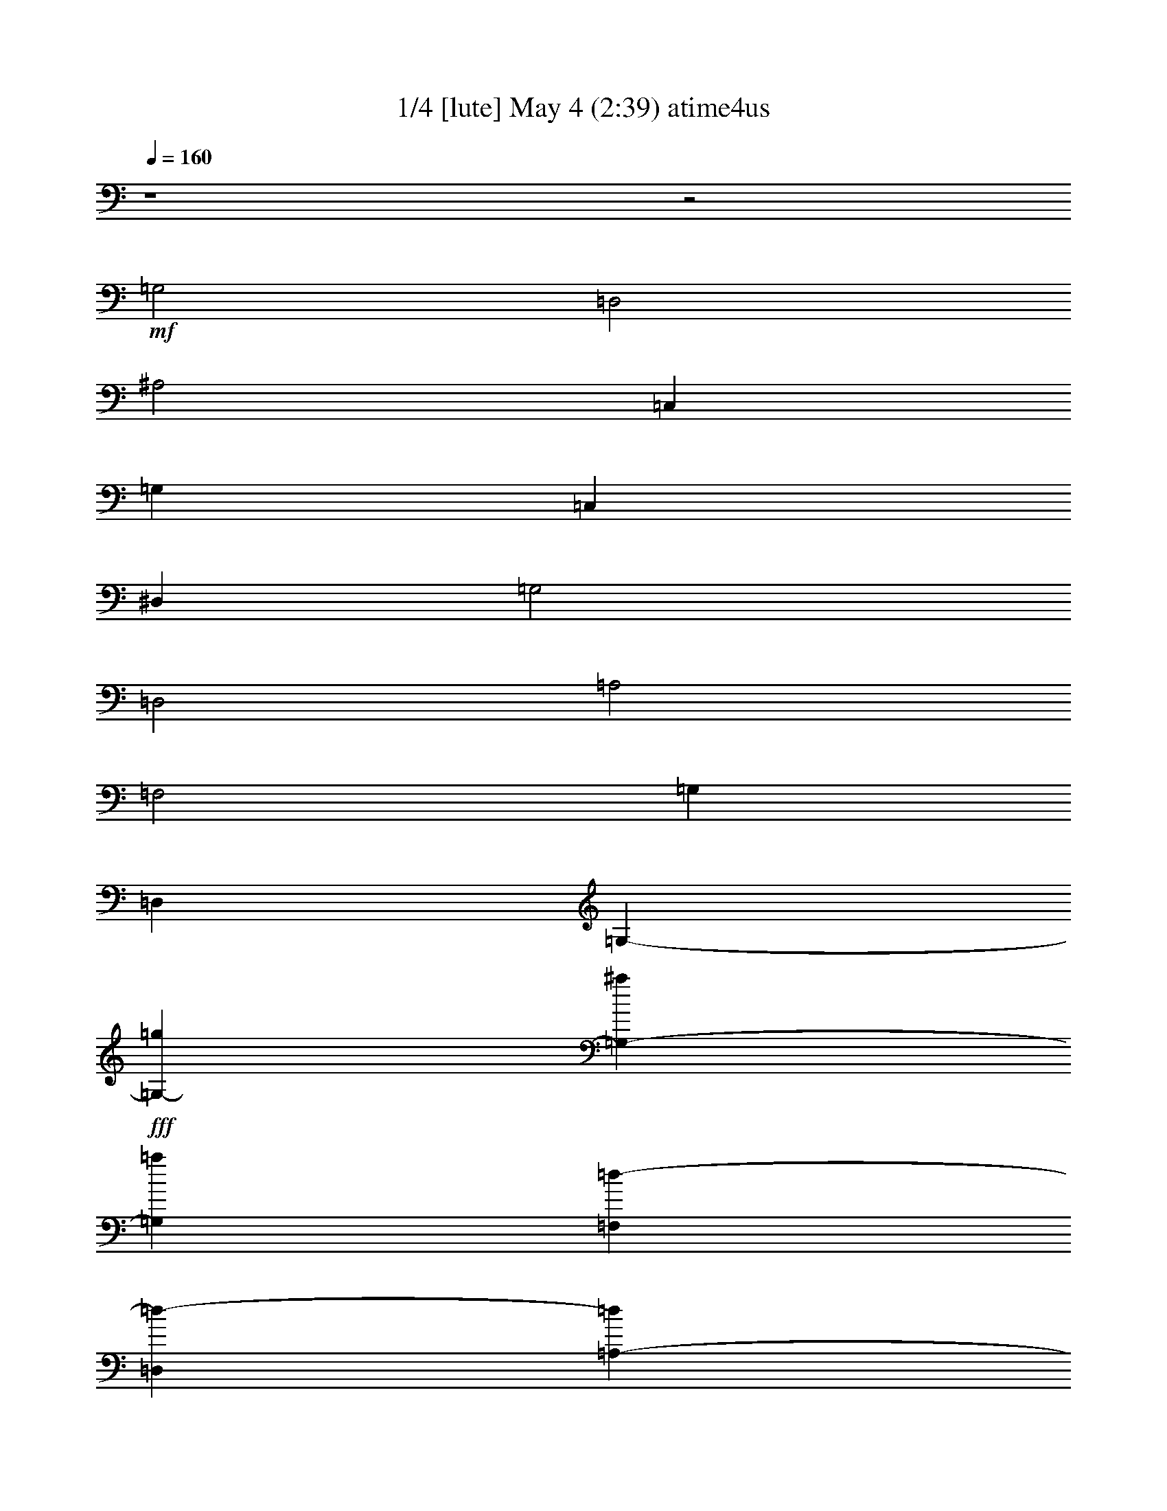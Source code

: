 %  
%  conversion by morganfey
%  http://fefeconv.mirar.org/?filter_user=morganfey&view=all
%  4 May 17:32
%  using Firefern's ABC converter
%  
%  Artist: Nino Rota/Henry Mancini
%  Mood: Movie theme - love song
%  
%  Playing multipart files:
%    /play <filename> <part> sync
%  example:
%  pippin does:  /play weargreen 2 sync
%  samwise does: /play weargreen 3 sync
%  pippin does:  /playstart
%  
%  If you want to play a solo piece, skip the sync and it will start without /playstart.
%  
%  
%  Recommended solo or ensemble configurations (instrument/file):
%  quartet: lute/romeo-juliet(2):1 - theorbo/romeo-juliet(2):2 - clarinet/romeo-juliet(2):3 - harp/romeo-juliet(2):4
%  

X:1
T: 1/4 [lute] May 4 (2:39) atime4us
Z: Transcribed by Firefern's ABC sequencer
%  Transcribed for Lord of the Rings Online playing
%  Transpose: 0 (0 octaves)
%  Tempo factor: 100%
L: 1/4
K: C
Q: 1/4=160
z4 z2
+mf+ =G,2
=D,2
^A,2
=C,
=G,
=C,
^D,
=G,2
=D,2
=A,2
=F,2
=G,
=D,
=G,-
+fff+ [=G,-=g]
[=G,-^a]
[=G,=a]
[=F,=d-]
[=D,=d-]
[=A,-=d]
[=A,-=d]
[=A,-=f]
[=A,=d]
[^D,2-=g2-]
[^D,-^A,-=g]
[^D,-^A,-=g]
[^D,-^A,-=f]
[^D,^A,^d]
[=D,2-=f2-]
[=D,-^A,-=f]
[=D,-^A,-=f]
[=D,-^A,-^d]
[=D,^A,=d]
[=C,2-=c2-=c'2-]
[=C,-=G,-=c=c']
[=C,/2-=G,/2-=d/2]
[=C,/2-=G,/2-=c/2=c'/2]
[=C,-=G,-^A^a]
[=C,=G,=c=c']
[=G,=A,=d-]
[=G,-=d-]
[=D,-=G,-=d]
[=D,-=G,-=g]
[=D,-=G,-^a]
[=D,=G,=a]
[=F,=d-]
[=D,=d-]
[=A,-=d]
[=A,-=d]
[=A,-=f]
[=A,=d]
[^D,2-=g2-]
[^D,2-^A,2=g2]
[^D,2=G,2=g2]
[=C,=c'-]
[=G,=c'-]
[=C,=c'-]
[^D,=c'-]
[=G,2=c'2]
[=D,=a-]
[=A,=a-]
[=D,=a-]
[=F,=a]
[=A,2=d2]
[=G,^a-]
[=D,^a-]
[=G,^a]
[=A,=a]
[^A,-=g]
[^A,=f]
[=G,^a]
[=D,=a]
[=G,2=g2]
[=D,2=f2]
[=G,=g-]
[=D,=g-]
[=A,=g-]
[=D,=g-]
[=G,-=g]
[=G,^a]
[^A,2=d2-]
[=F,2=d2-]
[^A,-=d]
[^A,^a]
[=F,2=c'2-]
[=C,2=c'2-]
[=A,-=c']
[=A,=d]
[=C,2^d2-]
[=G,2^d2-]
[=C,-^d]
[=C,=c']
[=G,2=d2-]
[=D,2=d2-]
[^A,-=d]
[^A,^a]
[^G,2=c'2-]
[^D,2=c'2-]
[^G,-=c']
[^G,^g]
[^D,2^a2-]
[^A,2^a2-]
[^D,-^a]
[^D,=g]
[=D,=a-]
[=A,=a-]
[=D,=a-]
[=F,=a-]
[=A,-=a]
[=A,=f]
[=G,=g-]
[=D,=g-]
[=G,-=g]
[=G,-=g]
[=G,-^a]
[=G,=a]
[=F,=d-]
[=D,=d-]
[=A,-=d]
[=A,-=d]
[=A,-=f]
[=A,=d]
[^D,2-=g2-]
[^D,-^A,-=g]
[^D,-^A,-=g]
[^D,-^A,-=f]
[^D,^A,^d]
[^A,2=f2-]
[^A,-=f]
[^A,-=f]
[^A,-^d]
[^A,=d]
[=C,2-=c2-=c'2-]
[=C,-=G,-=c=c']
[=C,/2-=G,/2-=d/2]
[=C,/2-=G,/2-=c/2=c'/2]
[=C,-=G,-^A^a]
[=C,=G,=c=c']
[=G,=A,=d-]
[=G,-=d-]
[=D,-=G,-=d]
[=D,-=G,-=g]
[=D,-=G,-^a]
[=D,=G,=a]
[=F,=d-]
[=D,=d-]
[=A,-=d]
[=A,-=d]
[=A,-=f]
[=A,=d]
[^D,2-=g2-]
[^D,2-^A,2=g2]
[^D,2=G,2=g2]
[=C,=c'-]
[=G,=c'-]
[=C,=c'-]
[^D,=c'-]
[=G,2=c'2]
[=D,=a-]
[=A,=a-]
[=D,=a-]
[=F,=a-]
[=A,-=a]
[=A,=d]
[=G,^a-]
[=D,^a-]
[=G,^a]
[=A,=a]
[^A,-=g]
[^A,=f]
[=G,^a]
[=D,=a]
[=G,2=g2]
[=D,2=f2]
[=G,=g-]
[=D,=g-]
[=G,4=g4-]
[=G,=g-]
[=D,=g]
+f+ =G,4
=F,
=D,
=A,4
^D,2-
[^D,4^A,4]
=D,2-
[=D,4^A,4]
=C,2-
[=C,4=G,4]
[=G,=A,]
=G,-
[=D,4=G,4]
=F,
=D,
=A,4
^D,2-
[^D,2-^A,2]
[^D,2=G,2]
=C,
=G,
=C,
^D,
=G,2
=D,
=A,
=D,
=F,
=A,2
=G,
=D,
=G,
=A,
^A,2
=G,
=D,
=G,2
=D,2
=G,
=D,
=A,
=D,
=G,2
^A,2
=F,2
^A,2
=F,2
=C,2
=A,2
=C,2
=G,2
=C,2
=G,2
=D,2
^A,2
^G,2
^D,2
^G,2
^D,2
^A,2
^D,2
=D,
=A,
=D,
=F,
=A,2
=G,
=D,
=G,-
+fff+ [=G,-=g]
[=G,-^a]
[=G,=a]
[=F,=d-]
[=D,=d-]
[=A,-=d]
[=A,-=d]
[=A,-=f]
[=A,=d]
[^D,2-=g2-]
[^D,-^A,-=g]
[^D,-^A,-=g]
[^D,-^A,-=f]
[^D,^A,^d]
[^A,2=f2-]
[^A,-=f]
[^A,-=f]
[^A,-^d]
[^A,=d]
[=C,2-=c2-=c'2-]
[=C,-=G,-=c=c']
[=C,/2-=G,/2-=d/2]
[=C,/2-=G,/2-=c/2=c'/2]
[=C,-=G,-^A^a]
[=C,=G,=c=c']
[=G,=A,=d-]
[=G,-=d-]
[=D,-=G,-=d]
[=D,-=G,-=g]
[=D,-=G,-^a]
[=D,=G,=a]
[=F,=d-]
[=D,=d-]
[=A,-=d]
[=A,-=d]
[=A,-=f]
[=A,=d]
[^D,2-=g2-]
[^D,2-^A,2=g2]
[^D,2=G,2=g2]
[=C,=c'-]
[=G,=c'-]
[=C,=c'-]
[^D,=c'-]
[=G,2=c'2]
[=D,=a-]
[=A,=a-]
[=D,=a-]
[=F,=a-]
[=A,-=a]
[=A,=d]
[=G,^a-]
[=D,^a-]
[=G,^a]
[=A,=a]
[^A,-=g]
[^A,=f]
[=G,^a]
[=D,=a]
[=G,9/4=g9/4]
[=D,9/4=f9/4]
z/4
[=G,8=g8]


X:2
T: 2/4 [theorbo] may be omitted May 4 (2:39)
Z: Transcribed by Firefern's ABC sequencer
%  Transcribed for Lord of the Rings Online playing
%  Transpose: 0 (0 octaves)
%  Tempo factor: 100%
L: 1/4
K: C
Q: 1/4=160
z4 z4 z4 z4 z4 z4 z4 z2
+f+ =D6
^D6
^A,6
=C6
=G,6
=D6
^D6
=C6
=D6
=G,6
=G,4
=D2
=G,6
^A,6
=F,6
=C6
=G,6
^G,6
^D6
=D6
=G,6
=D6
^D6
^A,6
=C6
=G,6
=D6
^D6
=C6
=D6
=G,6
=G,4
=D2
=G,6
=G,6
=D6
^D6
^A,6
=C6
=G,6
=D6
^D6
=C6
=D6
=G,6
=G,4
=D2
=G,6
^A,6
=F,6
=C6
=G,6
^G,6
^D6
=D6
=G,6
=D6
^D6
^A,6
=C6
=G,6
=D6
^D6
=C6
=D6
=G,6
=G,4
z/4
=D9/4
z/4
=G,8


X:3
T: 3/4  [clarinet] May 4 (2:39)
Z: Transcribed by Firefern's ABC sequencer
%  Transcribed for Lord of the Rings Online playing
%  Transpose: 0 (0 octaves)
%  Tempo factor: 100%
L: 1/4
K: C
Q: 1/4=160
z4 z4 z4 z4 z4 z4 z4 z4 z4 z4 z4 z4 z4 z4 z4 z4 z4 z4 z4 z4 z4 z4 z4 z4 z4 z4 z4 z4 z4 z4 z4 z4 z4 z4 z4 z4 z4 z4 z4 z4 z4 z4 z4 z4 z4 z4 z4 z4 z4 z4 z4 z4 z4 z4 z4 z4 z
+f+ =G
^A
=A
=D3
=D
=F
=D
=G3
=G
=F
^D
=F3
=F
^D
=D
=C3
=D/2
=C/2
^A,
=C
=D3
=G
^A
=A
=D3
=D
=F
=D
=G4
=G2
=c6
=A4
=D2
^A3
=A
=G
=F
^A
=A
=G2
=F2
=G5
^A
=d5
^A
=c5
=d
^d5
=c
=d5
^A
=c5
^G
^A5
=G
=A5
=F
=G3


X:4
T: 4/4 [harp] May 4 (2:39)
Z: Transcribed by Firefern's ABC sequencer
%  Transcribed for Lord of the Rings Online playing
%  Transpose: 0 (0 octaves)
%  Tempo factor: 100%
L: 1/4
K: C
Q: 1/4=160
z4 z2
+f+ [=d-=a]
[=d=g]
=d-
[=d^a]
=d-
[=d=c']
=a2-
[^d2-=a2=c'2-]
[^d2^a2=c'2]
[=g=c'-]
[=f=c']
=c'-
[=a=c']
=c'-
[^a=c']
=g2
[=d-^a-]
[=d-=g^a]
[=d-^a-]
[=d=a^a]
[=D2=d2]
[=A-=d=f-]
[=A=d=f]
[=A-=d=f-]
[=A=d=f]
[^D-=d=g-]
[^D=g=c']
[^A-^d-=g]
[^A^d=g]
[^A-^d=f=g-]
[^A^d=g]
[^A,-=f-=c']
[^A,=f^a]
[^A-=d-=f]
[^A=d=f]
[^A-=d^d=f-]
[^A=d=f]
[=C-=c-^a]
[=C=c=a]
[=G-=c-^d-]
[=G/2-=c/2=d/2^d/2-]
[=G/2=c/2^d/2]
[=G-^A=c^d-]
[=G=c^d]
[=G,2=d2^a2-]
[=G-^A-=d-^a]
[=G^A=d=g]
[=G-^A-=d-^a]
[=G^A=d=a]
[=D2=d2]
[=A-=d=f-]
[=A=d=f]
[=A-=d=f-]
[=A=d=f]
[^D-=d=g-]
[^D=g=c']
[^A-^d-=g-]
[^A=d^d=g]
[^A2^d2=g2=c'2]
[=C2=c'2]
[=G2=c2^d2=g2-=c'2-]
[=G2=c2^d2=g2=c'2]
[=D2=a2-]
[=A2=d2=f2=a2]
[=A2=d2=f2]
[=G,2^a2]
[=G-^A-=d-^a-]
[=G^A=d=a^a]
[=G-^A-=d-=g]
[=G^A=d=f]
[=G,-^a]
[=G,=a]
[=G2^A2=d2=g2^a2]
[=A2=d2=f2=a2]
[=G,2=g2-]
[=G2^A2=d2=g2-^a2]
[=G-^A-=d-=g^a]
[=G^A=d^a]
[^A,-=d-=a]
[^A,=d=g]
[=F-^A-=d-]
[=F^A=d=a]
[=F-^A-=d=g]
[=F^A=d^a]
[=F,-=g=c'-]
[=F,=f=c']
[=A-=c-=f-=c'-]
[=A=c=f=g=c'-]
[=A-=c-=f-=c']
[=A=c=d=f]
[=C-^d-^a]
[=C^d=a]
[=G-=c-^d-]
[=G=c^d^a]
[=G-=c-^d=a]
[=G=c^d=c']
[=G,-=d-=a]
[=G,=d=g]
[=G-^A-=d-]
[=G^A=d=a]
[=G-^A-=d-=g-]
[=G^A=d=g^a]
[^G,-=g=c'-]
[^G,=f=c']
[^G-=c-^d-=c'-]
[^G=c^d=g=c'-]
[^G-=c-^d-=f=c']
[^G=c^d^g=c']
[^D-=f^a-]
[^D^d^a]
[=G-^A-^d-^a-]
[=G^A^d=f^a-]
[=G-^A-^d-^a]
[=G^A^d=g]
[=D2=a2-]
[=A2=c2=d2=f2=a2-]
[=A-=d-=f=a]
[=A=d=f]
[=G,2=g2-]
[=G-^A-=d-=g^a-]
[=G^A=d=g^a]
[=G-^A-=d-^a-]
[=G^A=d=a^a]
[=D2=d2]
[=A-=d=f-]
[=A=d=f]
[=A-=d=f-]
[=A=d=f]
[^D-=d=g-]
[^D=g=c']
[=G-^A-^d-=g]
[=G^A^d=g-]
[=G-^A-^d=f=g-]
[=G^A^d=g]
[^A,-=f-=c']
[^A,=f^a]
[^A-=d-=f]
[^A=d=f]
[^A-=d^d=f-]
[^A=d=f]
[=C-=c-^a]
[=C=c=a]
[=G-=c-^d-]
[=G/2-=c/2=d/2^d/2-]
[=G/2=c/2^d/2]
[=G-^A=c^d-]
[=G=c^d]
[=G,2=d2^a2-]
[=G-^A-=d-^a]
[=G^A=d=g]
[=G-^A-=d-^a]
[=G^A=d=a]
[=D2=d2]
[=A-=d=f-]
[=A=d=f]
[=A-=d=f-]
[=A=d=f]
[^D-=d=g-]
[^D=g=c']
[^A-^d-=g-]
[^A=d^d=g]
[^A2^d2=g2=c'2]
[=C2=c'2]
[=G2=c2^d2=g2-=c'2-]
[=G2=c2^d2=g2=c'2]
[=D2=a2-]
[=A2=d2=f2=a2-]
[=A-=d=f-=a]
[=A=d=f]
[=G,2^a2]
[=G-^A-=d-^a-]
[=G^A=d=a^a]
[=G-^A-=d-=g]
[=G^A=d=f]
[=G,-^a]
[=G,=a]
[=G2^A2=d2=g2^a2]
[=A2=d2=f2=a2]
[=G,2=g2-]
[=G2^A2=d2=g2-^a2-]
[=G2^A2=d2=g2-^a2]
[=G,2=g2]
[=G2^A2=d2^a2-]
[=G2^A2=d2^a2]
=D2
[=A2=d2=f2]
[=A2=d2=f2]
[^D-=d]
[^D=c']
[^A2^d2=g2]
[^A2^d2=g2]
[^A,-=c']
[^A,^a]
[^A2=d2=f2]
[^A2=d2=f2]
[=C-^a]
[=C=a]
[=G2=c2^d2]
[=G2=c2^d2]
[=G,2^a2-]
[=G-^A-=d-^a]
[=G^A=d]
[=G2^A2=d2]
=D2
[=A2=d2=f2]
[=A2=d2=f2]
[^D-=d]
[^D=c']
[^A-^d-=g-]
[^A=d^d=g]
[^A2^d2=g2=c'2]
=C2
[=G2=c2^d2=g2-=c'2-]
[=G2=c2^d2=g2=c'2]
=D2
[=A2=d2=f2]
[=A2=d2=f2]
=G,2
[=G2^A2=d2^a2]
[=G2^A2=d2]
=G,2
[=G2^A2=d2^a2]
[=A2=d2=f2=a2]
=G,2
[=G2^A2=d2^a2]
[=G-^A-=d-^a]
[=G^A=d]
[^A,-=a]
[^A,=g]
[=F-^A-=d-]
[=F^A=d=a]
[=F-^A-=d=g]
[=F^A=d]
[=F,-=g]
[=F,=f]
[=A-=c-=f-=c']
[=A=c=f=g]
[=A2=c2=f2]
[=C-^a]
[=C=a]
[=G-=c-^d-]
[=G=c^d^a]
[=G-=c-^d=a]
[=G=c^d]
[=G,-=a]
[=G,=g]
[=G-^A-=d-]
[=G^A=d=a]
[=G2^A2=d2=g2]
[^G,-=g]
[^G,=f]
[^G-=c-^d-=c']
[^G=c^d=g]
[^G-=c-^d-=f]
[^G=c^d=c']
[^D-=f]
[^D^d]
[=G-^A-^d-^a]
[=G^A^d=f]
[=G2^A2^d2]
=D2
[=A2=c2=d2=f2]
[=A2=d2=f2]
=G,2
[=G-^A-=d-^a-]
[=G^A=d=g^a]
[=G-^A-=d-^a-]
[=G^A=d=a^a]
[=D2=d2]
[=A-=d=f-]
[=A=d=f]
[=A-=d=f-]
[=A=d=f]
[^D-=d=g-]
[^D=g=c']
[=G-^A-^d-=g]
[=G^A^d=g-]
[=G-^A-^d=f=g-]
[=G^A^d=g]
[^A,-=f-=c']
[^A,=f^a]
[^A-=d-=f]
[^A=d=f]
[^A-=d^d=f-]
[^A=d=f]
[=C-=c-^a]
[=C=c=a]
[=G-=c-^d-]
[=G/2-=c/2=d/2^d/2-]
[=G/2=c/2^d/2]
[=G-^A=c^d-]
[=G=c^d]
[=G,2=d2^a2-]
[=G-^A-=d-^a]
[=G^A=d=g]
[=G-^A-=d-^a]
[=G^A=d=a]
[=D2=d2]
[=A-=d=f-]
[=A=d=f]
[=A-=d=f-]
[=A=d=f]
[^D-=d=g-]
[^D=g=c']
[^A-^d-=g-]
[^A=d^d=g]
[^A2^d2=g2=c'2]
[=C2=c'2]
[=G2=c2^d2=g2-=c'2-]
[=G2=c2^d2=g2=c'2]
[=D2=a2-]
[=A2=d2=f2=a2-]
[=A-=d=f-=a]
[=A=d=f]
[=G,2^a2]
[=G-^A-=d-^a-]
[=G^A=d=a^a]
[=G-^A-=d-=g]
[=G^A=d=f]
[=G,-^a]
[=G,=a]
[=G9/4^A9/4=d9/4=g9/4^a9/4]
[=A9/4=d9/4=f9/4=a9/4]
z/4
[=G,8^A,8=D8^A8=d8=g8]


